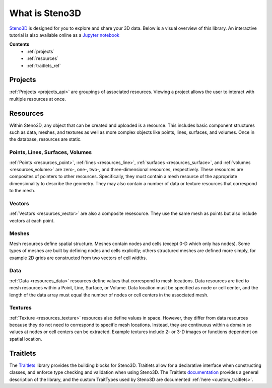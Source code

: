 .. _Steno3D: https://steno3d.com

.. _what_is_steno3d:

What is Steno3D
***************

Steno3D_ is designed for you to explore and share your 3D data. Below is a
visual overview of this library. An interactive tutorial is also available
online as a `Jupyter notebook <https://github.com/3ptscience/steno3dpy-notebooks>`_

.. TODO: structure image and some explanation


**Contents**
    - :ref:`projects`
    - :ref:`resources`
    - :ref:`traitlets_ref`

.. image:: ../images/Steno3DAPI.png

.. _projects:

Projects
========

:ref:`Projects <projects_api>` are groupings of associated
resources. Viewing a project allows the user to interact with multiple
resources at once.

.. _resources:

Resources
=========

Within Steno3D, any object that can be created and uploaded is a resource.
This includes basic component structures such as data, meshes, and textures as
well as more complex objects like points, lines, surfaces, and volumes.
Once in the database, resources are static.

Points, Lines, Surfaces, Volumes
--------------------------------

:ref:`Points <resources_point>`, :ref:`lines <resources_line>`,
:ref:`surfaces <resources_surface>`, and
:ref:`volumes <resources_volume>` are zero-, one-, two-, and
three-dimensional resources, respectively. These resources are
composites of pointers to other resources. Specifically, they must
contain a mesh resource of the appropriate dimensionality to describe
the geometry. They may also contain a number of data or texture
resources that correspond to the mesh.

Vectors
-------

:ref:`Vectors <resources_vector>` are also a composite resesource. They use
the same mesh as points but also include vectors at each point.

Meshes
------

Mesh resources define spatial structure. Meshes contain nodes and cells
(except 0-D which only has nodes). Some types of meshes are built by
defining nodes and cells explicitly; others structured meshes are
defined more simply, for example 2D grids are constructed from two
vectors of cell widths.

Data
----

:ref:`Data <resources_data>` resources define values that correspond to
mesh locations. Data resources are tied to mesh resources within a
Point, Line, Surface, or Volume. Data location must be specified as node
or cell center, and the length of the data array must equal the number
of nodes or cell centers in the associated mesh.

Textures
--------

:ref:`Texture <resources_texture>` resources also define values in
space. However, they differ from data resources because they do not need
to correspond to specific mesh locations. Instead, they are continuous
within a domain so values at nodes or cell centers can be extracted.
Example textures include 2- or 3-D images or functions dependent on
spatial location.

.. Perspectives
.. ============

.. Perspectives describe the visual state of resources. While resources are
.. static once they are created and uploaded, perspectives change with user
.. interaction. For example, perspectives include color, opacity,
.. viewpoint, cross-section slices, etc. Every resource has options that
.. define the initial perspective state.

.. _traitlets_ref:

Traitlets
=========

The `Traitlets <https://github.com/ipython/traitlets>`_ library provides the
building blocks for Steno3D. Traitlets allow for a declarative interface
when constructing classes, and enforce type checking and validation when
using Steno3D. The Traitlets `documentation <http://traitlets.readthedocs.io/en/stable/>`_
provides a general description of the library, and the custom TraitTypes
used by Steno3D are documented :ref:`here <custom_traitlets>`.
